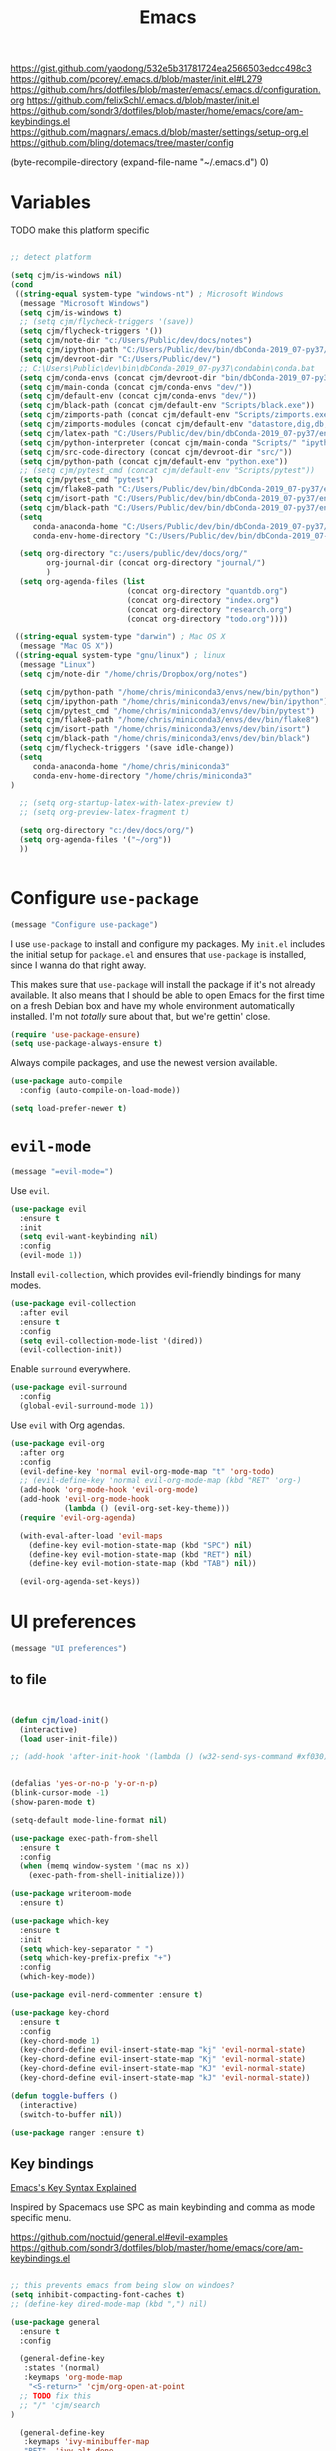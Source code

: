 
#+title: Emacs
#+options: toc:nil num:nil

https://gist.github.com/yaodong/532e5b31781724ea2566503edcc498c3
https://github.com/pcorey/.emacs.d/blob/master/init.el#L279
https://github.com/hrs/dotfiles/blob/master/emacs/.emacs.d/configuration.org
https://github.com/felixSchl/.emacs.d/blob/master/init.el
https://github.com/sondr3/dotfiles/blob/master/home/emacs/core/am-keybindings.el
https://github.com/magnars/.emacs.d/blob/master/settings/setup-org.el
https://github.com/bling/dotemacs/tree/master/config

(byte-recompile-directory (expand-file-name "~/.emacs.d") 0)

* Variables
TODO make this platform specific
#+BEGIN_SRC emacs-lisp

;; detect platform

(setq cjm/is-windows nil)
(cond
 ((string-equal system-type "windows-nt") ; Microsoft Windows
  (message "Microsoft Windows")
  (setq cjm/is-windows t) 
  ;; (setq cjm/flycheck-triggers '(save))
  (setq cjm/flycheck-triggers '())
  (setq cjm/note-dir "c:/Users/Public/dev/docs/notes")
  (setq cjm/ipython-path "C:/Users/Public/dev/bin/dbConda-2019_07-py37/envs/dev/scripts/ipython.exe")
  (setq cjm/devroot-dir "C:/Users/Public/dev/")
  ;; C:\Users\Public\dev\bin\dbConda-2019_07-py37\condabin\conda.bat
  (setq cjm/conda-envs (concat cjm/devroot-dir "bin/dbConda-2019_07-py37/envs/"))
  (setq cjm/main-conda (concat cjm/conda-envs "dev/"))
  (setq cjm/default-env (concat cjm/conda-envs "dev/"))
  (setq cjm/black-path (concat cjm/default-env "Scripts/black.exe"))
  (setq cjm/zimports-path (concat cjm/default-env "Scripts/zimports.exe"))
  (setq cjm/zimports-modules (concat cjm/default-env "datastore,dig,db,qis,refinitiv"))
  (setq cjm/latex-path "C:/Users/Public/dev/bin/dbConda-2019_07-py37/envs/tools/Scripts")
  (setq cjm/python-interpreter (concat cjm/main-conda "Scripts/" "ipython.exe"))
  (setq cjm/src-code-directory (concat cjm/devroot-dir "src/"))
  (setq cjm/python-path (concat cjm/default-env "python.exe"))
  ;; (setq cjm/pytest_cmd (concat cjm/default-env "Scripts/pytest"))
  (setq cjm/pytest_cmd "pytest")
  (setq cjm/flake8-path "C:/Users/Public/dev/bin/dbConda-2019_07-py37/envs/dev/Scripts/flake8.exe")
  (setq cjm/isort-path "C:/Users/Public/dev/bin/dbConda-2019_07-py37/envs/dev/Scripts/isort.exe")
  (setq cjm/black-path "C:/Users/Public/dev/bin/dbConda-2019_07-py37/envs/dev/Scripts/black.exe")
  (setq 
     conda-anaconda-home "C:/Users/Public/dev/bin/dbConda-2019_07-py37/"
     conda-env-home-directory "C:/Users/Public/dev/bin/dbConda-2019_07-py37/")

  (setq org-directory "c:/users/public/dev/docs/org/"
        org-journal-dir (concat org-directory "journal/")
        )
  (setq org-agenda-files (list
                          (concat org-directory "quantdb.org")
                          (concat org-directory "index.org")
                          (concat org-directory "research.org")
                          (concat org-directory "todo.org"))))

 ((string-equal system-type "darwin") ; Mac OS X
  (message "Mac OS X"))
 ((string-equal system-type "gnu/linux") ; linux
  (message "Linux")
  (setq cjm/note-dir "/home/chris/Dropbox/org/notes")
  
  (setq cjm/python-path "/home/chris/miniconda3/envs/new/bin/python")
  (setq cjm/ipython-path "/home/chris/miniconda3/envs/new/bin/ipython")
  (setq cjm/pytest_cmd "/home/chris/miniconda3/envs/dev/bin/pytest")
  (setq cjm/flake8-path "/home/chris/miniconda3/envs/dev/bin/flake8")
  (setq cjm/isort-path "/home/chris/miniconda3/envs/dev/bin/isort")
  (setq cjm/black-path "/home/chris/miniconda3/envs/dev/bin/black")
  (setq cjm/flycheck-triggers '(save idle-change))
  (setq 
     conda-anaconda-home "/home/chris/miniconda3"
     conda-env-home-directory "/home/chris/miniconda3"
)

  ;; (setq org-startup-latex-with-latex-preview t)
  ;; (setq org-preview-latex-fragment t)

  (setq org-directory "c:/dev/docs/org/")
  (setq org-agenda-files '("~/org"))
  ))


#+END_SRC

* Configure =use-package=

#+begin_src emacs-lisp
(message "Configure use-package")
#+end_src

I use =use-package= to install and configure my packages. My =init.el= includes
the initial setup for =package.el= and ensures that =use-package= is installed,
since I wanna do that right away.

This makes sure that =use-package= will install the package if it's not already
available. It also means that I should be able to open Emacs for the first time
on a fresh Debian box and have my whole environment automatically installed. I'm
not /totally/ sure about that, but we're gettin' close.

#+begin_src emacs-lisp
(require 'use-package-ensure)
(setq use-package-always-ensure t)
#+end_src

Always compile packages, and use the newest version available.

#+begin_src emacs-lisp
(use-package auto-compile
  :config (auto-compile-on-load-mode))

(setq load-prefer-newer t)
#+end_src

* =evil-mode=

#+begin_src emacs-lisp
(message "=evil-mode=")
#+end_src

Use =evil=.

#+begin_src emacs-lisp
(use-package evil
  :ensure t
  :init
  (setq evil-want-keybinding nil)
  :config
  (evil-mode 1))
#+end_src

Install =evil-collection=, which provides evil-friendly bindings for many modes.

#+begin_src emacs-lisp
(use-package evil-collection
  :after evil
  :ensure t
  :config
  (setq evil-collection-mode-list '(dired))
  (evil-collection-init))
#+end_src

Enable =surround= everywhere.

#+begin_src emacs-lisp
(use-package evil-surround
  :config
  (global-evil-surround-mode 1))
#+end_src

Use =evil= with Org agendas.

#+begin_src emacs-lisp
(use-package evil-org
  :after org
  :config
  (evil-define-key 'normal evil-org-mode-map "t" 'org-todo)
  ;; (evil-define-key 'normal evil-org-mode-map (kbd "RET" 'org-)
  (add-hook 'org-mode-hook 'evil-org-mode)
  (add-hook 'evil-org-mode-hook
            (lambda () (evil-org-set-key-theme)))
  (require 'evil-org-agenda)

  (with-eval-after-load 'evil-maps
    (define-key evil-motion-state-map (kbd "SPC") nil)
    (define-key evil-motion-state-map (kbd "RET") nil)
    (define-key evil-motion-state-map (kbd "TAB") nil))

  (evil-org-agenda-set-keys))
#+end_src

* UI preferences
#+begin_src emacs-lisp
(message "UI preferences")
#+end_src

** to file
#+begin_src emacs-lisp


(defun cjm/load-init()
  (interactive)
  (load user-init-file))

;; (add-hook 'after-init-hook '(lambda () (w32-send-sys-command #xf030)))


(defalias 'yes-or-no-p 'y-or-n-p)
(blink-cursor-mode -1)
(show-paren-mode t)

(setq-default mode-line-format nil)

(use-package exec-path-from-shell
  :ensure t
  :config
  (when (memq window-system '(mac ns x))
    (exec-path-from-shell-initialize)))

(use-package writeroom-mode
  :ensure t)

(use-package which-key
  :ensure t
  :init
  (setq which-key-separator " ")
  (setq which-key-prefix-prefix "+")
  :config
  (which-key-mode))

(use-package evil-nerd-commenter :ensure t)

(use-package key-chord
  :ensure t
  :config
  (key-chord-mode 1)
  (key-chord-define evil-insert-state-map "kj" 'evil-normal-state)
  (key-chord-define evil-insert-state-map "Kj" 'evil-normal-state)
  (key-chord-define evil-insert-state-map "KJ" 'evil-normal-state)
  (key-chord-define evil-insert-state-map "kJ" 'evil-normal-state))

(defun toggle-buffers ()
  (interactive)
  (switch-to-buffer nil))

(use-package ranger :ensure t)
#+end_src

** Key bindings

[[http://ergoemacs.org/emacs/keystroke_rep.html][Emacs's Key Syntax Explained]]

Inspired by Spacemacs use SPC as main keybinding and comma as mode specific menu.


https://github.com/noctuid/general.el#evil-examples
https://github.com/sondr3/dotfiles/blob/master/home/emacs/core/am-keybindings.el

#+begin_src emacs-lisp

;; this prevents emacs from being slow on windoes?
(setq inhibit-compacting-font-caches t)
;; (define-key dired-mode-map (kbd ",") nil)

(use-package general
  :ensure t
  :config

  (general-define-key
   :states '(normal)
   :keymaps 'org-mode-map
    "<S-return>" 'cjm/org-open-at-point
  ;; TODO fix this
  ;; "/" 'cjm/search
)

  (general-define-key
   :keymaps 'ivy-minibuffer-map
   "RET"  'ivy-alt-done
   "<S-return>"   'ivy-immediate-done)

  (general-define-key
   :states '(normal)
   :keymaps 'edebug-mode-map
  "s" 'edebug-step-mode)

  ;; orgmode
  (general-define-key
   :states '(normal)
   :keymaps 'org-mode-map
   :prefix ","
   "l" '(nil :wk "link")
   "lc" '(org-cliplink :wk "clip")
   "li" '(org-insert-link :wk "insert")
   "lg" '(counsel-org-link :wk "go")
    
   "t" '(nil :wk "table")
   "ti" 'org-table-create
   "ta" 'org-table-align
   "tc" 'org-table-insert-column
   "tr" 'org-table-insert-row
   "tx" 'org-table-delete-column


   "s" '(nil :wk "section")
   "sh" 'org-insert-heading
   "st" 'counsel-org-tag

   "d" '(nil :wk "date")
   "dt" 'org-time-stamp-inactive

   "n" '(nil :wk "narrow")
   "ns" 'org-narrow-to-subtree
   "nw" 'widen

   "b" '(nil :wk "blocks")
   "bt" 'org-toggle-blocks

   "w" '(nil :wk "writeroom")
   "wo" 'cjm/org-writeroom-on
   "wx" 'cjm/org-writeroom-off

   "a" '(nil :wk "agenda")
   "at" 'org-todo-list
   "aa" 'org-agenda)

  ;; python
  (general-define-key
   :states '(normal)
   :keymaps 'anaconda-mode-map
   :prefix ","

   "b" '(python-insert-breakpoint :wk "breakpoint")
   "n" '(cjm/python-insert-ifname :wk "ifname")
   "t" '(:ignore t :wk "test")
   "tt" '(python-pytest-file :wk "file")
   "tf" '(python-pytest-function :wk "function")
   "tr" '(python-pytest-repeat :wk "repeat")

   "x" 'cjm/run-python

   "c" '(:ignore t :wk "conda")
   "ca" 'conda-env-activate

   "r" '(:ignore t :wk "refactor")
   "rb" 'python-black-buffer
   "rs" 'python-isort-buffer
   "rr" '((lambda () (interactive) (python-isort-buffer)(python-black-buffer)(flycheck-buffer)) :which-key "all")
   "rz" 'zimports)

  ;; Main menu
  (general-define-key
   :states '(normal)
   :keymaps 'override
   "ff" 'ace-window
   "tt" 'writeroom-mode
  )

  ;; Main menu
  (general-define-key
   :states '(normal visual insert emacs)
   :prefix "SPC"
   :keymaps 'override
   :non-normal-prefix "C-SPC"
   "/"   'counsel-rg
   "'"   'cjm/counsel-rg-here
   ;; "/"   'counsel-grep
   ;; "/"   'counsel-ag
   "SPC" 'counsel-M-x
   "."   'cjm/open-config
   "\""  'split-window-below
   "%"  'split-window-right
   ;; "TAB" 'toggle-buffers
   ;; "TAB" 'ido-switch-buffer
   "TAB" 'cjm/switch-to-last-buffer
   "k" 'cjm/kill-current-buffer
   "x"  'delete-window

   "w" '(nil :wk "writeroom")
   "wg" 'global-writeroom-mode
   "ww" 'writeroom-mode

   ;; buffers
   "b" '(:ignore t :which-key "buffers")
   "bb"  'ivy-switch-buffer

   ;; emacs
   "e" '(:ignore t :which-key "emacs")
   "er"  'restart-emacs
   "ei"  'cjm/load-init
   "eb"  'eval-buffer
   "ev"  'counsel-describe-variable
   "ef"  'counsel-describe-function
   "em"  'lispy-multiline

   ;; projectile
   "p" '(:ignore t :which-key "projectile")
   "pi" 'projectile-invalidate-cache
   "pp" 'projectile-switch-project
   "pr" 'projectile-recentf
   "pf" 'counsel-projectile-find-file
   "pb" 'persp-counsel-switch-buffer
   "pa" 'projectile-find-file-in-known-projects
   "pn" 'persp-next
   "px" 'persp-kill
   "p TAB" 'persp-switch
   "ps" 'projectile-run-eshell

   ;; files
   "f" '(:ignore t :which-key "files")
   "fa" 'bookmark-set
   "fb" 'counsel-bookmark
   "fc" 'cjm/copy-file-name-to-clipboard
   "fd" 'dired-at-point
   "ff" 'counsel-find-file
   "fr" 'counsel-recentf
   "fs" 'save-buffer
   "fS" 'save-all
   "fp" 'cjm/copy-current-line-position-to-clipboard
   "fn" 'cjm/rename-file-and-buffer
   "fx" 'cjm/delete-file-and-buffer

   ;; code
   "c" '(:ignore t :which-key "code")
   "cl" 'evilnc-comment-or-uncomment-lines
   "cn" 'flycheck-next-error
   "cb" 'flycheck-buffer
   "cp" 'flycheck-previous-error
   "cf" 'cjm/toggle-fold

   ;; hide
   "h" '(:ignore t :which-key "hide")
   "hh" 'hs-toggle-hiding
   "hs" 'hs-show-all

   ;; apps
   "a" '(:ignore t :which-key "apps")
   "ar" 'ranger
   "ac" 'calendar
   "ap" 'org-pomodoro


   ;; journal 
   "j" '(nil :wk "journal")
   "jj" '(journal-file-week :wk "open")

   "w" '(nil :wk "writeroom")
   "ar" 'ranger
   "ac" 'calendar

   "t" 'org-capture

   ;; window
   "w" '(:ignore t :which-key "window")
   "wl"  'windmove-right
   "wh"  'windmove-left
   "wk"  'windmove-up
   "wj"  'windmove-down
   "w\""  'split-window-below
   "w%"  'split-window-right
   "wx"  'delete-window
   "wf" 'new-frame
   "wo" 'other-frame
   "ws" 'ace-swap-window
   "ww" 'ace-window
   "wm" 'cjm/frame-min
   "wa" 'cjm/frame-max

   ;; search
   "s" '(:ignore t :which-key "search")
   "sc" 'evil-ex-nohighlight
   "sl" 'ivy-resume
   ;; search all open buffers 
   "sb" 'swiper-all

   ;; deft
   "d"  '(nil :wk "deft")
   "dd" '(deft :wk "deft")
   "dD" '(zetteldeft-deft-new-search :wk "new search")
   "dR" '(deft-refresh :wk "refresh")
   "ds" '(zetteldeft-search-at-point :wk "search at point")
   "dc" '(zetteldeft-search-current-id :wk "search current id")
   "df" '(zetteldeft-follow-link :wk "follow link")
   "dF" '(zetteldeft-avy-file-search-ace-window :wk "avy file other window")
   "dl" '(zetteldeft-avy-link-search :wk "avy link search")
   "dt" '(zetteldeft-avy-tag-search :wk "avy tag search")
   "dT" '(zetteldeft-tag-buffer :wk "tag list")
   "di" '(zetteldeft-find-file-id-insert :wk "insert id")
   "dI" '(zetteldeft-find-file-full-title-insert :wk "insert full title")
   "do" '(zetteldeft-find-file :wk "find file")
   "dn" '(zetteldeft-new-file :wk "new file")
   "dN" '(zetteldeft-new-file-and-link :wk "new file & link")
   "dr" '(zetteldeft-file-rename :wk "rename")
   "dx" '(zetteldeft-count-words :wk "count words")

   ;;log
   "l" '(nil :wk "Log")
   "ll" 'cjm/open-log
   "lp" 'cjm/open-project))

;; (global-set-key (kbd "C-x k") 'cjm/kill-current-buffer)

(define-key evil-motion-state-map (kbd "C-h") 'evil-window-left)
(define-key evil-motion-state-map (kbd "C-j") 'evil-window-down)
(define-key evil-motion-state-map (kbd "C-k") 'evil-window-up)
(define-key evil-motion-state-map (kbd "C-l") 'evil-window-right)

(define-key evil-normal-state-map (kbd "C-h") 'evil-window-left)
(define-key evil-normal-state-map (kbd "C-j") 'evil-window-down)
(define-key evil-normal-state-map (kbd "C-k") 'evil-window-up)
(define-key evil-normal-state-map (kbd "C-l") 'evil-window-right)

(define-key global-map (kbd "C-h") #'evil-window-left)
(define-key global-map (kbd "C-j") #'evil-window-down)
(define-key global-map (kbd "C-k") #'evil-window-up)
(define-key global-map (kbd "C-l") #'evil-window-right)

(use-package evil-escape
  :config
  (evil-escape-mode 1)
  (setq evil-escape-key-sequence (kbd "jk")))

(global-set-key (kbd "M-o") 'next-multiframe-window)

(use-package perspective
  :config
  (persp-mode)
  (setq persp-state-default-file (expand-file-name "work" (expand-file-name "persp-confs/" user-emacs-directory)))) 

(use-package persp-projectile)
#+end_src
** Tweak window chrome

I don't usually use the menu or scroll bar, and they take up useful space.

#+begin_src emacs-lisp
(tool-bar-mode 0)
(menu-bar-mode 0)
(scroll-bar-mode -1)
#+end_src

There's a tiny scroll bar that appears in the minibuffer window. This disables
that:

#+begin_src emacs-lisp
(set-window-scroll-bars (minibuffer-window) nil nil)
#+end_src

The default frame title isn't useful. This binds it to the name of the current
project:

#+begin_src emacs-lisp
(setq frame-title-format '((:eval (projectile-project-name))))
#+end_src

** Use fancy lambdas

Why not?

#+begin_src emacs-lisp
(global-prettify-symbols-mode t)
#+end_src

** Theme

#+begin_src emacs-lisp
(use-package spacemacs-theme
  :defer t
  :init (load-theme 'spacemacs-light t)
  ;; :init (load-theme 'spacemacs-dark t)
  ;; :init (load-theme 'spacemacs-dark t)
  :config

  (let ((line (face-attribute 'mode-line :underline)))
    (set-face-attribute 'mode-line          nil :overline   line)
    (set-face-attribute 'mode-line-inactive nil :overline   line)
    (set-face-attribute 'mode-line-inactive nil :underline  line)
    (set-face-attribute 'mode-line          nil :box        nil)
    (set-face-attribute 'mode-line-inactive nil :box        nil)
    (set-face-attribute 'mode-line-inactive nil :background "#f9f2d9")))
#+end_src

#+begin_src

;; old school yellow text
(use-package gruvbox-theme)

(use-package spacemacs-theme
  :config (load-theme 'spacemacs-dark t)
  (let ((line (face-attribute 'mode-line :underline)))
    (set-face-attribute 'mode-line          nil :overline   line)
    (set-face-attribute 'mode-line-inactive nil :overline   line)
    (set-face-attribute 'mode-line-inactive nil :underline  line)
    (set-face-attribute 'mode-line          nil :box        nil)
    (set-face-attribute 'mode-line-inactive nil :box        nil)
    (set-face-attribute 'mode-line-inactive nil :background "#f9f2d9")))

 (defun hrs/apply-theme ()
   "Apply the `solarized-light' theme and make frames just slightly transparent."
   (interactive)
   (load-theme 'solarized-light t)
   (load-theme 'solarized-darkt))
#+end_src

If this code is being evaluated by =emacs --daemon=, ensure that each subsequent
frame is themed appropriately.

#+begin_src
(if (daemonp)
    (add-hook 'after-make-frame-functions
              (lambda (frame)
                (with-selected-frame frame (hrs/apply-theme))))
  (hrs/apply-theme))
#+end_src


#+begin_src emacs-lisp
(use-package spaceline
  :ensure t
  :init
  (require 'spaceline-config)
  (setq spaceline-highlight-face-func 'spaceline-highlight-face-evil-state)
  :config
  (progn
    (spaceline-define-segment buffer-id
      (if (buffer-file-name)
          (let ((project-root (projectile-project-p)))
            (if project-root
                (file-relative-name (buffer-file-name) project-root)
              (abbreviate-file-name (buffer-file-name))))
        (powerline-buffer-id)))
    (spaceline-spacemacs-theme)
    (spaceline-toggle-minor-modes-off)))
#+end_src

** Disable visual bell

=sensible-defaults= replaces the audible bell with a visual one, but I really
don't even want that (and my Emacs/Mac pair renders it poorly). This disables
the bell altogether.

#+begin_src emacs-lisp
(setq ring-bell-function 'ignore)
#+end_src

** Scroll conservatively

When point goes outside the window, Emacs usually recenters the buffer point.
I'm not crazy about that. This changes scrolling behavior to only scroll as far
as point goes.

#+begin_src emacs-lisp
(setq scroll-conservatively 100)
#+end_src

** Set default font and configure font resizing

I'm partial to Inconsolata.

The standard =text-scale-= functions just resize the text in the current buffer;
I'd generally like to resize the text in /every/ buffer, and I usually want to
change the size of the modeline, too (this is especially helpful when
presenting). These functions and bindings let me resize everything all together!

Note that this overrides the default font-related keybindings from
=sensible-defaults=.

#+begin_src emacs-lisp
(setq hrs/default-font "Source Code Pro")
(setq hrs/default-font-size 11)
(setq hrs/current-font-size hrs/default-font-size)

(setq hrs/font-change-increment 1.1)

(defun hrs/font-code ()
  "Return a string representing the current font (like \"Inconsolata-14\")."
  (concat hrs/default-font "-" (number-to-string hrs/current-font-size)))

(defun hrs/set-font-size ()
  "Set the font to `hrs/default-font' at `hrs/current-font-size'.
  Set that for the current frame, and also make it the default for
  other, future frames."
  (let ((font-code (hrs/font-code)))
    (if (assoc 'font default-frame-alist)
        (setcdr (assoc 'font default-frame-alist) font-code)
      (add-to-list 'default-frame-alist (cons 'font font-code)))
    (set-frame-font font-code)))

(defun hrs/reset-font-size ()
  "Change font size back to `hrs/default-font-size'."
  (interactive)
  (setq hrs/current-font-size hrs/default-font-size)
  (hrs/set-font-size))

(defun hrs/increase-font-size ()
  "Increase current font size by a factor of `hrs/font-change-increment'."
  (interactive)
  (setq hrs/current-font-size
        (ceiling (* hrs/current-font-size hrs/font-change-increment)))
  (hrs/set-font-size))

(defun hrs/decrease-font-size ()
  "Decrease current font size by a factor of `hrs/font-change-increment', down to a minimum size of 1."
  (interactive)
  (setq hrs/current-font-size
        (max 1
             (floor (/ hrs/current-font-size hrs/font-change-increment))))
  (hrs/set-font-size))

(define-key global-map (kbd "C-)") 'hrs/reset-font-size)
(define-key global-map (kbd "C-+") 'hrs/increase-font-size)
(define-key global-map (kbd "C-=") 'hrs/increase-font-size)
(define-key global-map (kbd "C-_") 'hrs/decrease-font-size)
(define-key global-map (kbd "C--") 'hrs/decrease-font-size)

(hrs/reset-font-size)
#+end_src

** Highlight the current line

=global-hl-line-mode= softly highlights the background color of the line
containing point. It makes it a bit easier to find point, and it's useful when
pairing or presenting code.

#+begin_src emacs-lisp
(global-hl-line-mode)
#+end_src

** Highlight uncommitted changes

Use the =diff-hl= package to highlight changed-and-uncommitted lines when
programming.

#+begin_src
(use-package diff-hl
  :config
  (add-hook 'prog-mode-hook 'turn-on-diff-hl-mode)
  (add-hook 'vc-dir-mode-hook 'turn-on-diff-hl-mode))
#+end_src


#+begin_src emacs-lisp
(message "UI preferences")
#+end_src
* Project management

#+begin_src emacs-lisp
(message "Project management")
#+end_src


I use a few packages in virtually every programming or writing environment to
manage the project, handle auto-completion, search for terms, and deal with
version control. That's all in here.

** =ag=

Install =ag= to provide search within projects (usually through
=projectile-ag=).

#+begin_src emacs-lisp
(use-package ag)
#+end_src

** =company=

Company gives text completion in buffers etc. Use =company-mode= everywhere.

#+begin_src emacs-lisp
(use-package company)
(add-hook 'after-init-hook 'global-company-mode)
#+end_src

Use =M-/= for completion.

#+begin_src emacs-lisp
(global-set-key (kbd "M-/") 'company-complete-common)
#+end_src

** =dumb-jump=

The =dumb-jump= package works well enough in a [[https://github.com/jacktasia/dumb-jump#supported-languages][ton of environments]], and it
doesn't require any additional setup. I've bound its most useful command to
=M-.=.

#+begin_src emacs-lisp
(use-package dumb-jump
  :config
  (define-key evil-normal-state-map (kbd "M-.") 'dumb-jump-go)
  (setq dumb-jump-selector 'ivy))
#+end_src

** =flycheck=

Flycheck will have you visit all warnings and whatnot, only visit errors.
#+begin_src emacs-lisp
(use-package let-alist)

(use-package flycheck
  :config
  (setq flycheck-idle-change-delay 7)
  (setq-default flycheck-flake8-maximum-line-length 89)
  (setq flycheck-python-flake8-executable cjm/flake8-path)
  ;; (setq flycheck-check-syntax-automatically '(save idle-change)
  (setq flycheck-check-syntax-automatically cjm/flycheck-triggers
        flycheck-idle-change-delay 2
        ;; flycheck-error-list-minimum-level 'warning
        flycheck-navigation-minimum-level 'error)

  (add-hook 'python-mode-hook 'flycheck-mode)
  (add-hook 'elisp-mode-hook 'flycheck-mode))
#+end_src

** =projectile=

Projectile's default binding of =projectile-ag= to =C-c p s s= is clunky enough
that I rarely use it (and forget it when I need it). This binds it to the
easier-to-type =C-c v= to useful searches.

Bind =C-p= to fuzzy-finding files in the current project. We also need to
explicitly set that in a few other modes.

I use =ivy= as my completion system.

When I visit a project with =projectile-switch-project=, the default action is
to search for a file in that project. I'd rather just open up the top-level
directory of the project in =dired= and find (or create) new files from there.

I'd like to /always/ be able to recursively fuzzy-search for files, not just
when I'm in a Projectile-defined project. I use the current directory as a
project root (if I'm not in a "real" project).

#+begin_src emacs-lisp
(use-package projectile

  :config


(projectile-register-project-type 'python-pkg '("setup.py")
                                  :compile cjm/pytest_cmd
                                  :test "python -m unittest discover"
                                  :test-prefix "test_"
                                  :test-suffix"_test")
  (setq projectile-completion-system 'ivy)
  (setq projectile-indexing-method 'alien)
  (setq projectile-sort-order 'recently-active)
  (projectile-global-mode))

(use-package counsel-projectile)
#+end_src

** =restclient=

#+begin_src emacs-lisp
(use-package restclient)
(use-package company-restclient
  :config
  (add-to-list 'company-backends 'company-restclient))
#+end_src

** =undo-tree=

I like tree-based undo management. I only rarely need it, but when I do, oh boy.

#+begin_src emacs-lisp
(use-package undo-tree)
#+end_src

* Editing settings

#+begin_src emacs-lisp
(message "Editing settings")
#+end_src
** General

Install structured text support.
#+begin_src emacs-lisp

(use-package bug-hunter)
;; Auto refresh buffers
(global-auto-revert-mode 1)

;; Also auto refresh dired, but be quiet about it
(setq global-auto-revert-non-file-buffers t)
(setq auto-revert-verbose nil)


(use-package markdown-mode)

;; render links as clickable
;; https://www.gnu.org/software/emacs/manual/html_node/elisp/Basic-Major-Modes.html
(add-hook 'text-mode-hook (lambda ()
                            (goto-address-mode)))

(add-hook 'prog-mode-hook (lambda ()
                            (goto-address-mode)))
#+end_src

#+begin_src
(use-package magit)
(use-package evil-magit)
#+end_src

#+begin_src emacs-lisp

;; don't ask to update buffer when file changed
(global-auto-revert-mode t)

;; recent files are useful
(recentf-mode 1)
(setq recentf-max-menu-items 100)
(setq recentf-max-saved-items 100)

;; search whatever is highlighted
(use-package evil-visualstar
  :config
  (global-evil-visualstar-mode))

(use-package smartparens
  :config

  (require 'smartparens-config)
  ;; turn off annyoing stuff in orgmode
  (sp-local-pair 'org-mode "\\[" "\\]")
  (sp-local-pair 'org-mode "$" "$")
  (sp-local-pair 'org-mode "'" "'" :actions '(rem))
  (sp-local-pair 'org-mode "*" "*" :actions '(rem))
  (sp-local-pair 'org-mode "=" "=" :actions '(rem))
  (sp-local-pair 'org-mode "\\left(" "\\right)" :trigger "\\l(" :post-handlers '(sp-latex-insert-spaces-inside-pair))
  (sp-local-pair 'org-mode "\\left[" "\\right]" :trigger "\\l[" :post-handlers '(sp-latex-insert-spaces-inside-pair))
  (sp-local-pair 'org-mode "\\left\\{" "\\right\\}" :trigger "\\l{" :post-handlers '(sp-latex-insert-spaces-inside-pair))
  (sp-local-pair 'org-mode "\\left|" "\\right|" :trigger "\\l|" :post-handlers '(sp-latex-insert-spaces-inside-pair))

  (smartparens-global-mode t))

(use-package yaml-mode

  :config
  (add-to-list 'auto-mode-alist '("\\.yml\\'" . yaml-mode))
  (add-to-list 'auto-mode-alist '("\\.yaml" . yaml-mode)))
;; restart emacs in emacs
(use-package restart-emacs)

;; general
(setq create-lockfiles nil)
(setq make-backup-files nil) ; stop creating backup~ files
(setq auto-save-default nil) ; stop creating #autosave# files
(setq delete-old-versions -1 )
;;(setq inhibit-startup-screen t )
(setq ring-bell-function 'ignore )
(setq sentence-end-double-space nil)
(setq default-fill-column 80)
(setq initial-scratch-message "")
(setq word-wrap t)

(use-package eshell-bookmark
  :after eshell
  :config
  (add-hook 'eshell-mode-hook #'eshell-bookmark-setup))
#+end_src

UTF-8 everywhere.

#+begin_src emacs-lisp
(setq utf-translate-cjk-mode nil) ; disable CJK coding/encoding (Chinese/Japanese/Korean characters)
(set-language-environment 'utf-8)
(set-keyboard-coding-system 'utf-8-mac) ; For old Carbon emacs on OS X only
(setq locale-coding-system 'utf-8)
(set-default-coding-systems 'utf-8)
(set-terminal-coding-system 'utf-8)
(set-selection-coding-system
 (if (eq system-type 'windows-nt)
     'utf-16-le  ;; https://rufflewind.com/2014-07-20/pasting-unicode-in-emacs-on-windows
   'utf-8))
(prefer-coding-system 'utf-8)
#+end_src

** Hide-show

Add hide leafs to hide show bindings to add method for hidding methods of a class.

#+begin_src emacs-lisp
(defun cjm/hs-hide-all ()
  "Hide all top level blocks, displaying only first and last lines.
Move point to the beginning of the line, and run the normal hook
`hs-hide-hook'.  See documentation for `run-hooks'.
If `hs-hide-comments-when-hiding-all' is non-nil, also hide the comments."
  (interactive)
  (hs-life-goes-on
   (save-excursion
     (unless hs-allow-nesting
       (hs-discard-overlays (point-min) (point-max)))
     (goto-char (point-min))
     (syntax-propertize (point-max))
     (let ((spew (make-progress-reporter "Hiding all blocks..."
                                         (point-min) (point-max)))
           (re (concat "\\("
                       hs-block-start-regexp
                       "\\)"
                       (if hs-hide-comments-when-hiding-all
                           (concat "\\|\\("
                                   hs-c-start-regexp
                                   "\\)")
                         ""))))
       (while (progn
                (unless hs-hide-comments-when-hiding-all
                  (forward-comment (point-max)))
                (re-search-forward re (point-max) t))
         (if (match-beginning 1)
             ;; We have found a block beginning.
             (progn
               (goto-char (match-beginning 1))
               (unless (if 'ttn-hs-hide-level-1
                           (funcall 'ttn-hs-hide-level-1)
                         (hs-hide-block-at-point t))
                 ;; Go to end of matched data to prevent from getting stuck
                 ;; with an endless loop.
                 (when (looking-at hs-block-start-regexp)
                   (goto-char (match-end 0)))))
           ;; found a comment, probably
           (let ((c-reg (hs-inside-comment-p)))
             (when (and c-reg (car c-reg))
               (if (> (count-lines (car c-reg) (nth 1 c-reg)) 1)
                   (hs-hide-block-at-point t c-reg)
                 (goto-char (nth 1 c-reg))))))
         (progress-reporter-update spew (point)))
       (progress-reporter-done spew)))
   (beginning-of-line)
   (run-hooks 'hs-hide-hook)))

(defun ttn-hs-hide-level-1 ()
  (hs-hide-level 1)
  (forward-sexp 1))

;; if defined, this is called by regular hs-hide-all,
;; https://github.com/emacs-mirror/emacs/blob/master/lisp/progmodes/hideshow.el#L99
(setq hs-hide-all-non-comment-function nil)

(define-key evil-normal-state-map (kbd "zl") 'cjm/hs-hide-all)

;; (define-key evil-normal-state-map (kbd "zl") 'hs-hide-leafs)
#+end_src

** Quickly visit Emacs configuration

I futz around with my dotfiles a lot. This binds =C-c e= to quickly open my
Emacs configuration file.

#+begin_src emacs-lisp
(defun hrs/visit-emacs-config ()
  (interactive)
  (find-file "~/.emacs.d/configuration.org"))

(global-set-key (kbd "C-c e") 'hrs/visit-emacs-config)
#+end_src

** Set up =helpful=

The =helpful= package provides, among other things, more context in Help
buffers.

#+begin_src emacs-lisp
(use-package helpful)

;; (global-set-key (kbd "C-h f") #'helpful-callable)
;; (global-set-key (kbd "C-h v") #'helpful-variable)
;; (global-set-key (kbd "C-h k") #'helpful-key)
(evil-define-key 'normal helpful-mode-map (kbd "q") 'quit-window)
#+end_src

** Look for executables in =/usr/local/bin=

#+begin_src
(hrs/append-to-path "/usr/local/bin")
#+end_src

** Save my location within a file

Using =save-place-mode= saves the location of point for every file I visit. If I
close the file or close the editor, then later re-open it, point will be at the
last place I visited.

#+begin_src emacs-lisp
(save-place-mode t)
#+end_src

** Always indent with spaces

Never use tabs. Tabs are the devil’s whitespace.

#+begin_src emacs-lisp
(setq-default indent-tabs-mode nil)
#+end_src

** Install and configure =which-key=

=which-key= displays the possible completions for a long keybinding. That's
really helpful for some modes (like =projectile=, for example).

#+begin_src emacs-lisp
(use-package which-key
  :config (which-key-mode))
#+end_src

** Configure =yasnippet=

I keep my snippets in =~/.emacs/snippets/text-mode=, and I always want =yasnippet=
enabled.

I /don’t/ want =yas= to automatically indent the snippets it inserts. Sometimes
this looks pretty bad (when indenting org-mode, for example, or trying to guess
at the correct indentation for Python).

#+begin_src emacs-lisp
(use-package yasnippet
  :config
  (setq yas-snippet-dirs '("~/.emacs.d/snippets"))
  (setq yas-indent-line 'auto)
  (yas-global-mode 1))
#+end_src

** Configure =ivy= and =counsel=

I use =ivy= and =counsel= as my completion framework.

This configuration:

- Uses =counsel-M-x= for command completion,
- Replaces =isearch= with =swiper=,
- Uses =smex= to maintain history,
- Enables fuzzy matching everywhere except swiper (where it's thoroughly
  unhelpful), and
- Includes recent files in the switch buffer.

counsel-rg?
#+begin_src emacs-lisp

(use-package ivy
:ensure t
:init
  (ivy-mode 1)                          ; enable ivy globally at startup
:bind (:map ivy-minibuffer-map        ; bind in the ivy buffer
       ("RET" . ivy-alt-done)
       ; ("s-<"   . ivy-avy)
       ; ("s->"   . ivy-dispatching-done)
       ; ("s-+"   . ivy-call)
       ("C-<return>"   . ivy-immediate-done)
       ; ("s-["   . ivy-previous-history-element)
       ; ("s-]"   . ivy-next-history-element)
)
:config
(setq ivy-use-virtual-buffers t)
)

;; fuzzy
;; https://oremacs.com/2016/01/06/ivy-flx/
;; (setq ivy-re-builders-alist
;;       '((t . ivy--regex-fuzzy)))
;; (setq ivy-initial-inputs-alist nil)
;; (setq ivy-re-builders-alist
;;       '((ivy-switch-buffer . ivy--regex-plus)
;;         (t . ivy--regex-fuzzy)))

(setq ivy-re-builders-alist
  '(
    ;; (swiper . ivy--regex-plus)
    (counsel-recentf . ivy--regex-fuzzy)
    (counsel-M-x . ivy--regex-fuzzy)
    (projectile-recentf . ivy--regex-fuzzy)
    (projectile-find-file-in-known-projects . ivy--regex-fuzzy)
    (find-file . ivy--regex-fuzzy)
    (t . ivy--regex-plus)))

(setq )
'counsel-find-file

(use-package flx :ensure t)
;; (use-package counsel :ensure t)


(use-package counsel

:config
(use-package flx)
(use-package smex)

(ivy-mode 1)
;; (setq ivy-use-virtual-buffers t)
;; (setq ivy-count-format "(%d/%d) ")
;; (setq ivy-initial-inputs-alist nil)
;; (setq ivy-re-builders-alist
;;       '((swiper . ivy--regex-plus)
;;         (t . ivy--regex-fuzzy))))
** Use projectile everywhere

#+begin_src emacs-lisp
(projectile-mode)
#+end_src

* Utility functions
#+begin_src emacs-lisp
(message "Utility functions")
#+end_src

Format elisp in org mode
https://www.reddit.com/r/emacs/comments/9tp79o/elispformat_in_org_mode/
#+begin_src emacs-lisp
(defun save-all () (interactive) (save-some-buffers t))
(defun edit-src-block (src fn language)
  "Replace SRC org-element's value property with the result of FN.
FN is a function that operates on org-element's value and returns a string.
LANGUAGE is a string referring to one of orb-babel's supported languages.
(https://orgmode.org/manual/Languages.html#Languages)"
  (let ((src-language (org-element-property :language src))
        (value (org-element-property :value src)))
    (when (string= src-language language)
      (let ((copy (org-element-copy src)))
        (org-element-put-property copy :value
                                  (funcall fn value))
        (org-element-set-element src copy)))))

(defun format-elisp-string (string)
  "Indents elisp buffer string and reformats dangling parens."
  (with-temp-buffer
    (let ((inhibit-message t))
      (emacs-lisp-mode)
      (insert
       (replace-regexp-in-string "[[:space:]]*
[[:space:]]*)" ")" string))
      (indent-region (point-min) (point-max))
      (buffer-substring (point-min) (point-max)))))

(defun format-elisp-src-blocks ()
  "Format Elisp src blocks in the current org buffer"
  (interactive)
  (save-mark-and-excursion
    (let ((AST (org-element-parse-buffer)))
      (org-element-map AST 'src-block
        (lambda (element)
          (edit-src-block element #'format-elisp-string "emacs-lisp")))
      (delete-region (point-min) (point-max))
      (insert (org-element-interpret-data AST)))))
#+end_src

#+begin_src emacs-lisp

(defun cjm/frame-min()
  (interactive)
  (delete-other-windows)
  (toggle-frame-fullscreen)
  )

(defun cjm/frame-max()
  (interactive)
  (split-window-right)
  (toggle-frame-fullscreen)

  )

(defun cjm/switch-to-last-buffer ()
;;https://www.reddit.com/r/emacs/comments/2jzkz7/quickly_switch_to_previous_buffer/
;; https://emacsredux.com/blog/2013/04/28/switch-to-previous-buffer/
  (interactive)
  (switch-to-buffer nil))

(defun cjm/python-pytest-repeat ()
(interactive)
  (save-some-buffers t)
(python-pytest-repeat)

)

(defun cjm/search ()
  (interactive)
  (counsel-rg (thing-at-point 'word t)))

(defun cjm/org-open-at-point ()
  "Open file link or URL at mouse."
  ;; (interactive "e")
  ;; (interactive)
  ;; (mouse-set-point ev)
  ;; (if (eq major-mode 'org-agenda-mode)
  ;;     (org-agenda-copy-local-variable 'org-link-abbrev-alist-local))
        (interactive)
  (let ((org-link-frame-setup
         '((vm . vm-visit-folder)
           (gnus . gnus)
           (file . find-file))))
    (org-open-at-point))
  )

(defun cjm/counsel-rg-here ()
    "Like `counsel-rg' but always searches from the cwd, not project root."
    (interactive)
    (counsel-rg nil default-directory))

  (defun cjm/org-writeroom-on ()

    (add-hook 'org-mode-hook 'writeroom-mode)
    (interactive)
    (writeroom-mode))

  (defun cjm/org-writeroom-off()
    (remove-hook 'org-mode-hook 'writeroom-mode)
    (interactive)
    (writeroom-mode))

  (defun cjm/derived-modes (mode)
    "Return a list of the ancestor modes that MODE is derived from.
  https://emacs.stackexchange.com/questions/58073/how-to-find-inheritance-of-modes"
    (let ((modes   ())
          (parent  nil))
      (while (setq parent (get mode 'derived-mode-parent))
        (push parent modes)
        (setq mode parent))
      (setq modes  (nreverse modes))))
  ;; (derived-modes 'org-mode)

  (defun cjm/toggle-fold()
    "Toggle fold all lines larger than indentation on current line
    https://stackoverflow.com/questions/1587972/how-to-display-indentation-guides-in-emacs/4459159#4459159
  "
    (interactive)
    (let ((col 1))
      (save-excursion
        (back-to-indentation)
        (setq col (+ 1 (current-column)))
        (set-selective-display
         (if selective-display nil (or col 1))))))

  ;; org-babel
  ;; https://orgmode.org/worg/org-contrib/babel/languages/ob-doc-python.html
  ;; https://orgmode.org/manual/Results-of-Evaluation.html#Results-of-Evaluation
  (setq org-babel-python-command cjm/python-path)
  (setq org-confirm-babel-evaluate nil)
  ;; https://www.masteringemacs.org/article/compiling-running-scripts-emacs
  ;;; Shut up compile saves
  (setq compilation-ask-about-save nil)
  ;;; Don't save *anything*
  (setq compilation-save-buffers-predicate '(lambda () nil))
  (add-hook 'shell-mode-hook 'compilation-shell-minor-mode)


  ;; (defun my-recompile ()
  ;;   "Run compile and resize the compile window closing the old one if necessary"
  ;;   (interactive)
  ;;   (progn
  ;;     (if (get-buffer "*compilation*") ; If old compile window exists
  ;;         (progn
  ;;           (delete-windows-on (get-buffer "*compilation*")) ; Delete the compilation windows
  ;;           (kill-buffer "*compilation*") ; and kill the buffers))
  ;;           (call-interactively 'pytest)
  ;;           (enlarge-window 50)))

(defun remove-py-debug ()  
  "remove py debug code, if found"  
  (interactive)  
  (let ((x (line-number-at-pos))  
    (cur (point)))  
    (search-forward-regexp python--pdb-breakpoint-string)  
    (if (= x (line-number-at-pos))  
    (let ()  
      (move-beginning-of-line 1)  
      (kill-line 1)  
      (move-beginning-of-line 1))  
      (goto-char cur))))  

(local-set-key (kbd "C c <f9>") 'remove-py-debug)

      ;; https://www.masteringemacs.org/article/compiling-running-scripts-emacs
      (defun python--add-debug-highlight ()
        "Adds a highlighter for use by `python--pdb-breakpoint-string'"
        (highlight-lines-matching-regexp "## DEBUG ##\\s-*$" 'hi-red-b))

      (defvar python--pdb-breakpoint-string "import pdb; pdb.set_trace() ## DEBUG ##"
        "Python breakpoint string used by `python-insert-breakpoint'")

      (defun python-insert-breakpoint ()
        "Inserts a python breakpoint using `pdb'"
        (interactive)
        (back-to-indentation)
        ;; this preserves the correct indentation in case the line above
        ;; point is a nested block
        (split-line)
        (insert python--pdb-breakpoint-string))

      (defadvice compile (before ad-compile-smart activate)
        "Advises `compile' so it sets the argument COMINT to t
  if breakpoints are present in `python-mode' files"
        (when (derived-mode-p major-mode 'python-mode)
          (save-excursion
            (save-match-data
              (goto-char (point-min))
              (if (re-search-forward (concat "^\\s-*" python--pdb-breakpoint-string "$")
                                     (point-max) t)
                  ;; set COMINT argument to `t'.
                  (ad-set-arg 1 t))))))


      (defcustom endless/compile-window-size 105
        "Width given to the non-compilation window."
        :type 'integer
        :group 'endless)

      (defun cjm/run-python(comint)
        (interactive "P")
        (save-buffer)
        (compile (eval (concat cjm/python-path " " buffer-file-name)) (and comint t)))

;; I ended up not using this as python-pytest package is quite nice. However, leaving this here as example of comint and regex
;; Also this method is nice as it uses the compilation buffer rather than a shell
      (defun cjm/pytest (comint)
        (interactive "P")
        (save-buffer)
        ;; (if cjm/is-windows nil (save-buffer))
        (compile (eval (concat cjm/pytest_cmd  " -s " buffer-file-name)) (and comint t)))


          ;; exit without confirming running process
          (setq confirm-kill-processes nil)
          ;; kill buffer with process running confirmation
          (setq kill-buffer-query-functions nil)
          (setq compilation-always-kill t)


          (defun cjm/compile-please(comint)
            "Compile without confirmation.
  With a prefix argument, use comint-mode.
  https://endlessparentheses.com/better-compile-command.html
  "
            (interactive "P")
            ;; Do the command without a prompt.
            (save-window-excursion
              (compile (eval compile-command) (and comint t)))
            ;; Create a compile window of the desired width.
            (pop-to-buffer (get-buffer "*compilation*"))
            (enlarge-window
             (- (frame-width)
                endless/compile-window-size
                (window-width))
             'horizontal))

          ;; https://stackoverflow.com/questions/9324802/running-interactive-python-script-from-emacs
          (add-hook 'python-mode-hook
                    (lambda ()
                      (set (make-local-variable 'compile-command)
                           (concat cjm/python-path " " buffer-file-name))))

          (global-set-key (kbd "<f4>") (lambda () (interactive) (setq current-prefix-arg '(4)) (call-interactively 'compile)))
          (global-set-key (kbd "<f3>") (lambda () (interactive) (recompile)) )
          ;; https://stackoverflow.com/questions/443302/emacs-how-to-compile-run-make-without-pressing-enter-for-the-compile-command
          ;; this doesn't work
          ;; (setq compilation-read-command nil)


          (defun cjm/zimports()
            (start-process
             "a"
             "b"
             cjm/zimports-path
             "-m"
             cjm/zimports-modules
             (buffer-file-name (window-buffer (minibuffer-selected-window)))))

          (defun zimports()
            (interactive)
            (cjm/zimports))

          (defun cjm/delete-file-and-buffer ()
            "Kill the current buffer and deletes the file it is visiting."
            (interactive)
            (let ((filename (buffer-file-name)))
              (when filename
                (if (vc-backend filename)
                    (vc-delete-file filename)
                  (progn
                    (delete-file filename)
                    (message "Deleted file %s" filename)
                    (kill-buffer))))))


          (defun cjm/rename-file-and-buffer ()
            "Rename the current buffer and file it is visiting."
            (interactive)
            (let ((filename (buffer-file-name)))
              (if (not (and filename (file-exists-p filename)))
                  (message "Buffer is not visiting a file!")
                (let ((new-name (read-file-name "New name: " filename)))
                  (cond
                   ((vc-backend filename) (vc-rename-file filename new-name))
                   (t
                    (rename-file filename new-name t)
                    (set-visited-file-name new-name t t)))))))

          (defun cjm/kill-other-buffers ()
            "Kill all other buffers."
            (interactive)
            (mapc 'kill-buffer
                  (delq (current-buffer)
                        (cl-remove-if-not 'buffer-file-name (buffer-list)))))

          (defun cjm/delete-file-and-buffer ()
            "Kill the current buffer and deletes the file it is visiting."
            (interactive)
            (let ((filename (buffer-file-name)))
              (when filename
                (if (vc-backend filename)
                    (vc-delete-file filename)
                  (progn
                    (delete-file filename)
                    (message "Deleted file %s" filename)
                    (kill-buffer))))))


          (defun cjm/kill-other-buffers ()
            "Kill all other buffers."
            (interactive)
            (mapc 'kill-buffer
                  (delq (current-buffer)
                        (cl-remove-if-not 'buffer-file-name (buffer-list)))))

          (defun cjm/delete-file-and-buffer ()
            "Kill the current buffer and deletes the file it is visiting."
            (interactive)
            (let ((filename (buffer-file-name)))
              (when filename
                (if (vc-backend filename)
                    (vc-delete-file filename)
                  (progn
                    (delete-file filename)
                    (message "Deleted file %s" filename)
                    (kill-buffer))))))

          (defun cjm/open-log ()(interactive)(find-file "c:/Users/Public/dev/docs/org/log.org"))
          ;; (defun cjm/open-project ()(interactive)(find-file "c:/Users/Public/dev/docs/org/projects/rf2.org"))
          (defun cjm/open-project ()(interactive)(find-file "c:/Users/Public/dev/docs/org/projects/refinitiv.org"))
          (defun cjm/open-config ()(interactive)(find-file (concat (expand-file-name "~/.emacs.d") "/configuration.org")))

          (defun cjm/kill-current-buffer ()
            "Kill the current buffer without prompting."
            (interactive)
            (kill-buffer (current-buffer)))

          (defun cjm/kill-other-buffers ()
            "Kill all other buffers."
            (interactive)
            (mapc 'kill-buffer (delq (current-buffer) (buffer-list))))

          (defun hrs/append-to-path (path)
            "Add a path both to the $PATH variable and to Emacs' exec-path."
            (setenv "PATH" (concat (getenv "PATH") ":" path))
            (add-to-list 'exec-path path))


          (defun cjm/copy-file-name-to-clipboard ()
            "Copy the current buffer file name to the clipboard."
            (interactive)
            (let ((filename (if (equal major-mode 'dired-mode)
                                default-directory
                              (buffer-file-name))))
              (when filename
                (kill-new filename)
                (message "Copied buffer file name '%s' to the clipboard." filename))))


          (defun cjm/copy-current-line-position-to-clipboard ()
            "Copy current line in file to clipboard as '</path/to/file>:<line-number>'."
            (interactive)
            (let ((path-with-line-number
                   (concat (dired-replace-in-string (getenv "HOME") "~" (buffer-file-name)) "::" (number-to-string (line-number-at-pos)))))
              (kill-new path-with-line-number)
              (message (concat path-with-line-number " copied to clipboard"))))
#+end_src

* Orgmode
TODO https://github.com/vspinu/company-math
#+begin_src emacs-lisp
(message "Orgmode")
#+end_src

Collapse src blocks by default, and toggle.
#+begin_src emacs-lisp

;; following https://www.eliasstorms.net/zetteldeft/

;; gives link highlighting on page, used by zetteldeft
(use-package avy)
;; ?
(use-package ace-window)


;; render fragments of latex when cursor leaves them
(use-package org-fragtog
  :config
(if cjm/is-windows nil (add-hook 'org-mode-hook 'org-fragtog-mode))
)


(use-package
  deft
  :ensure t
  :custom
  (deft-extensions '("org" "md" "txt"))
  ;; (deft-directory "~/Dropbox/org/notes")
  (deft-directory cjm/note-dir)
  (deft-use-filename-as-title t))


(defun cjm/inhibit-buffer-messages ()
  "Set `inhibit-message' buffer-locally."
  (setq-local inhibit-message t))

(use-package zetteldeft
  :ensure t
  :after deft
  ;; (add-hook 'org-mode-hook 'cjm/inhibit-buffer-messages)
  :config (zetteldeft-set-classic-keybindings)
)

  ;; TODO move to orgmode hook
  (org-babel-do-load-languages
   'org-babel-load-languages
   '((dot . t) 
     (python . t))
) ; this line activates dot

(setq org-src-tab-acts-natively t)
  (use-package elisp-format)


  ;; TODO https://emacs.stackexchange.com/a/30523/16359
  ;; (use-package orglink
  ;;   :config
  ;; )
  ;; 	(use-package flycheck-aspell)
  ;; (add-to-list 'flycheck-checkers 'tex-aspell-dynamic)
  ;; (setq-default ispell-program-name "C:/dev/bin/hunspell-1.3.2-3-w32-bin/bin/hunspell.exe")
  (setq-default ispell-program-name "c:/Users/Public/dev/bin/hunspell/bin/hunspell.exe")

  (add-to-list 'exec-path "c:/Users/Public/dev/bin/hunspell/bin/")

  (setq ispell-program-name (locate-file "hunspell"
                                         exec-path exec-suffixes 'file-executable-p))


  ;; (setq ispell-dictionary "en_US,en_GB")
  ;; ispell-set-spellchecker-params has to be called
  ;; before ispell-hunspell-add-multi-dic will work
  ;; (ispell-set-spellchecker-params)
  ;; (ispell-hunspell-add-multi-dic "en_US,en_GB")

  ;; (setenv "LANG" "en_US ru_RU")

  (setenv "LANG" "en_US"	)
  (setenv "DICTPATH" "c:/Users/Public/dev/bin/hunspell/share/hunspell/")
  ;; (setq-default  ispell-program-name "c:/msys64/mingw64/bin/hunspell.exe")
  ;;  (with-eval-after-load "ispell"
  ;;    (setq ispell-really-hunspell t)
  ;;    ;; (setq ispell-program-name "hunspell")

  ;;       (setq ispell-program-name (locate-file "hunspell"
  ;;                exec-path exec-suffixes 'file-executable-p))

  ;; (setq ispell-dictionary "en_US")
  ;;    ;; ispell-set-spellchecker-params has to be called
  ;;    ;; before ispell-hunspell-add-multi-dic will work
  ;;    ;; (ispell-set-spellchecker-params)
  ;;    (ispell-hunspell-add-multi-dic "en_US"))

  (setq ispell-local-dictionary "en_US")
  (setq ispell-local-dictionary-alist
        '(("en_US" "[[:alpha:]]" "[^[:alpha:]]" "[']" nil nil nil utf-8)))

  (setq ispell-dictionary "british")

  ;; get tabs working nicely in babel
  (setq org-src-tab-acts-natively t)

  (setq org-edit-src-content-indentation 0)

  (defun my-tab-related-stuff ()
    ;; (setq indent-tabs-mode t)
    (setq tab-stop-list (number-sequence 4 200 4))
    (setq tab-width 2)
    (setq evil-auto-indent nil)
    (setq indent-line-function 'insert-tab))

  (add-hook 'org-mode-hook 'my-tab-related-stuff)


  (org-babel-do-load-languages
   'org-babel-load-languages
   '((python . t)))

  (defvar org-blocks-hidden nil)

  (defun org-toggle-blocks ()
    (interactive)
    (if org-blocks-hidden
        (org-show-block-all)
      (org-hide-block-all))
    (setq-local org-blocks-hidden (not org-blocks-hidden)))


  (add-hook 'org-mode-hook 'org-toggle-blocks)
  (add-hook 'org-mode-hook 'auto-fill-mode)
(setq org-startup-with-inline-images t)
#+end_src

Note taking in org mode following [[https://blog.jethro.dev/posts/zettelkasten_with_org/][Org-mode Workflow Part 3: Zettelkasten with Org-mode · Jethro Kuan]]

[[https://blog.jethro.dev/posts/how_to_take_smart_notes_org/][How To Take Smart Notes With Org-mode · Jethro Kuan]]
https://github.com/org-roam/org-roam/

Note taking tools in emacs
org-cliplink: copy link to clipboard then org-cliplink inserts with metadata
org-download: web images

#+begin_src emacs-lisp
(use-package org-cliplink)
(use-package org-download)
;; (use-package org-journal
;;   :init
;;   (setq org-journal-dir journal-directory
;;         org-journal-file-format "%Y%m%d.org"
;;         org-journal-find-file 'find-file
;;         org-journal-file-type "=weekly="
        
;;         )
;;   :config

;; (org-journal-update-auto-mode-alist)
;;   )

(use-package org-journal
  :ensure t
  :defer t
  :config
  (setq org-journal-dir journal-directory
        org-journal-file-format "%Y%m%d.org"
        org-journal-find-file 'find-file
        org-journal-file-type "daily")
)

(use-package org-pomodoro)

#+end_src

capturing stuff, org-capture of course:
#+BEGIN_SRC emacs-lisp
;; this has nice reformat   (lisp-multiline)
;;(use-package lispy)
;;(use-package evil-lispy)
(setq org-capture-templates `(("j" "Journal Note" entry (file ,(concat cjm/note-dir "/ideas.org"))
                               "* Event: %?\n\n  %i\n\n  From: %a"
                               :empty-lines 1)

                              ("i" "Idea" entry (file+headline ,(concat cjm/note-dir "/ideas.org")
                                                                  "Ideas")
                               "* %u %i%?"
                               :empty-lines 1)))

;; (setq org-capture-templates
;;       (("t" "Todo" entry (file "~/org/Refile.org")
;;                "* TODO %?\n%U\n%a\n" :clock-in t :clock-resume t)
;;               ;; NOTE state that the function needs evaluating by using comma
;;               ("i" "Idea" entry (file ,(concat cjm/note-dir "ideas.org")))
;;               ;; ("i" "Idea" entry (file "c:/Users/Public/dev/docs/notes/ideas.org")
;;                "* IDEA %?\n%T\n")
;;               ("d" "Diary" entry (file+datetree "~/org/Diary.org")
;;                "* %?\n%T\n" :clock-in t :clock-resume t)
;;               ("j" "Journal" entry (file+datetree+prompt "~/org/Diary.org")
;;                "* %?\n%T\n" :clock-in t :clock-resume t)
;;               ("h" "Habit" entry (file "~/git/org/Refile.org")
;;                "* NEXT %?\n%U\n%a\nSCHEDULED: %(format-time-string \"<%Y-%m-%d %a .+1d/3d>\")\n:PROPERTIES:\n:STYLE: habit\n:REPEAT_TO_STATE: NEXT\n:END:\n")))

(general-define-key
 :keymaps 'org-capture-mode-map
 "<M-return>" 'org-capture-kill
 "<C-return>" 'org-capture-finalize)

;; (setq org-capture-templates
;;       (quote(
;; %u inactive datetime, %t active
;; %i%? insert?
;; https://gist.github.com/mrbig033/bcf387e3a56cdf19f6c618756f0c358c#file-packages-el
  ;; ("i" "Idea" entry (file ,(concat cjm/note-dir "tofile.org")) "* %u %i%?" :empty-lines 1)

  ;; ("i" "Idea" entry (file ,(concat cjm/note-dir "ideas.org"))
  ;;   ("s" "Social" entry  (file+headline "~/org/Creative/Social/Public/social_public.org" "Refile") "* %u %i%?")
  ;;   ("r" "Refile" entry  (file+headline "~/org/Planning/planning.org" "Refile") "* %u %i%?" :empty-lines 1)
  ;;   ("0" "Daily"  entry  (file+headline "~/org/Planning/planning.org" "Daily")  "* TODO %u %i%?")
  ;;   ("1" "Agora"  entry  (file+headline "~/org/Planning/planning.org" "Agora")  "* TODO %u %i%?")
  ;;   ("2" "Logo"   entry  (file+headline "~/org/Planning/planning.org" "Logo")   "* TODO %u %i%?")
  ;;   ("3" "Depois" entry  (file+headline "~/org/Planning/planning.org" "Depois") "* TODO %u %i%?")
  ;;   ("4" "Um Dia" entry  (file+headline "~/org/Planning/planning.org" "Um Dia") "* TODO %u %i%?")))))



;; (require 'org)
;; (add-to-list 'org-capture-templates
;;              '("1" "Ideas"  entry
;;                (file "c:/Users/Public/dev/docs/notes/ideas.org")
;;                ;; (file eval(concat cjm/note-dir "/ideas.org"))
;;                "* IDEA %?" :empty-lines 1))

  #+END_SRC

To file:
#+begin_src emacs-lisp
(setq org-agenda-files '("c:/Users/Public/dev/docs/org/roam"))

;; (use-package org-roam
  ;; :hook
  ;; (after-init . org-roam-mode)
  ;; :config

  ;; (org-roam-directory "c:/Users/Public/dev/docs/org/roam")
;; )

  ;; use / in dired mode to
(use-package dired-narrow
  :ensure t
  :bind (:map dired-mode-map
              ("/" . dired-narrow)))

(setq org-return-follows-link t)

(add-hook 'org-mode-hook
'(lambda ()
    (delete '("\\.pdf\\'" . default) org-file-apps)
    (add-to-list 'org-file-apps '("\\.pdf\\'" . "evince %s")) ))

  (setq org-agenda-start-day nil)
  (setq org-agenda-span 'week)
  (setq org-agenda-start-on-weekday nil)

  ;; set maximum indentation for description lists
  (setq org-list-description-max-indent 5)

  ;; prevent demoting heading also shifting text inside sections
  (setq org-adapt-indentation nil)
  (setq org-src-preserve-indentation t)

  ;; (setq cjm/home-dir "h:/")
  ;; (setq org-directory (concat cjm/home-dir "org/"))

  ;;(setq cjm-org-directory (concat cjm/home-dir "/org/"))
  ;; org-default-notes-file gets set by org-projectile to project root
  (setq cjm-org-default-notes-file (concat org-directory "inbox.org"))
  (setq cjm-dig-capture-file (concat org-directory "dig.org"))
  (setq cjm-quat-data-capture-file (concat org-directory "quant_data.org"))

  (require 'org)
  (setq org-format-latex-options (plist-put org-format-latex-options :scale 1.5))

  (setq org-enforce-todo-dependencies t)
  (setq org-agenda-dim-blocked-tasks 'invisible)
  (setq org-todo-keywords '((sequence "TODO" "IN-PROGRESS" "DONE")))

;;; where to open links
  ;; default: (setq org-link-frame-setup '((file . find-file-other-window)))
  ;; this has a nice snippet for maybe opening links depedning on extension https://stackoverflow.com/questions/17590784/how-to-let-org-mode-open-a-link-like-file-file-org-in-current-window-inste
  ;; open links in same window
  ;; (setq org-link-frame-setup '((file . find-file)))
  ;; open in other window
  (setq org-link-frame-setup '((file . find-file-other-window)))

  (defun copy-current-line-position-to-clipboard ()
    "Copy current line in file to clipboard as 'file:</path/to/file>::<line-number>'."
    (interactive)
    (let ((path-with-line-number
           (concat "file:" (dired-replace-in-string (getenv "HOME") "~" (buffer-file-name)) "::" (number-to-string (line-number-at-pos)))))
      (kill-new path-with-line-number)
      (message (concat path-with-line-number " copied to clipboard"))))

  (defun my/org-mode-hook ()
    "Stop the org-level headers from increasing in height relative to the other text."
    (dolist (face '(
                    org-document-title
                    org-level-1
                    org-level-2
                    org-level-3
                    org-level-4
                    org-level-5))
      (set-face-attribute face nil :weight 'semi-bold :height 1.0)))

  (add-hook 'org-mode-hook 'my/org-mode-hook)
  (add-hook 'org-mode-hook 'ivy-mode)


  ;; should be able to do the above with this, didn't work though
  ;; (setq theming-modifications
  ;;       '((spacemacs-dark
  ;;          (org-document-title ((t (:weight 'semi-bold :height 1.1))))
  ;;          (org-level-1 :weight 'semi-bold :height 1.0)
  ;;          (org-level-2 :weight 'semi-bold :height 1.0)
  ;;          (org-level-3 :weight 'semi-bold :height 1.0)
  ;;          (org-level-4 :weight 'semi-bold :height 1.0)
  ;;          (org-level-5 :weight 'semi-bold :height 1.0))))

  ;; (setq org-agenda-files (list org-directory))
  (setq org-agenda-skip-scheduled-if-done t)
  (setq org-agenda-skip-deadline-if-done t)
  (setq org-closed-keep-when-no-todo t)

  (setq org-adapt-indent nil)

  ;; tags
  ;; Tags with fast selection keys
  (setq org-tag-alist (quote (
                              ;; (:startgroup)
                              ;; ("@errand" . ?e)
                              ;; ("@office" . ?o)
                              ;; ("@home" . ?H)
                              ;; (:endgroup)
                              ;; ("WAITING" . ?w)
                              ;; ("HOLD" . ?h)
                              ;; ("IDEA" . ?i)
                              ;; ("reading" . ?r)
                              ;; ("PERSONAL" . ?P)
                              ;; ("DRAFT" . ?D)
                              ;; ("WORK" . ?W)
                              ;; ("NOTE" . ?n)
                              ;; ("export" . ?e)

                              ;; ("data" . ?d)
                              ;; ("model" . ?m)
                              ("team-meeting" . ?t)
                              ("vendor-meeting" . ?v)
                              ;; ("bot" . ?b)
)))

                              ;; refiling
                              (setq org-refile-targets (quote ((nil :maxlevel . 9)
                                                               (org-agenda-files :maxlevel . 9))))

                              (defun cjm-org-skip-subtree-if-priority (priority)
                                "Skip an agenda subtree if it has a priority of PRIORITY.
    PRIORITY may be one of the characters ?A, ?B, or ?C."
                                (let ((subtree-end (save-excursion (org-end-of-subtree t)))
                                      (pri-value (* 1000 (- org-lowest-priority priority)))
                                      (pri-current (org-get-priority (thing-at-point 'line t))))
                                  (if (= pri-value pri-current)
                                      subtree-end
                                    nil)))

                                        ; custom agenda view
                                        ; composite agenda: supply list of types to show up in agenda
                              (setq org-agenda-custom-commands
                                    '(("c" "Custom agenda"
                                       ((tags "PRIORITY=\"A\""
                                              ((org-agenda-skip-function '(org-agenda-skip-entry-if 'todo 'done))
                                               (org-agenda-overriding-header "High-priority:")))
                                        (tags "DEADLINE>=\"<today>\""
                                              ((org-agenda-skip-function '(org-agenda-skip-entry-if 'todo 'done))
                                               (org-agenda-overriding-header "Deadlines:")))
                                        ;; (agenda "")
                                        (agenda . " %i %-12:c%?-12t% s")
                                        (todo "IN-PROGRESS" ((org-agenda-overriding-header "In-progress")))

                                        (alltodo ""
                                                 ((org-agenda-skip-function
                                                   '(or (cjm-org-skip-subtree-if-priority ?A)
                                                        (org-agenda-skip-if nil '(scheduled deadline))
                                                        (org-agenda-skip-entry-if 'todo '("IN-PROGRESS"))))
                                                  (org-agenda-overriding-header "Other:")))))))

                              ;; https://stackoverflow.com/questions/22888785/is-it-possible-to-get-org-mode-to-show-breadcrumbs-in-agenda-todo-list
                              (setq org-agenda-prefix-format '(
                                                               (agenda .
                                                                       ;; TODO replace this with %b
                                                                       ;; https://emacs.stackexchange.com/questions/19091/how-to-set-org-agenda-prefix-format-before-org-agenda-starts
                                                                       " %i %-12:c %(concat \"[ \"(org-format-outline-path (org-get-outline-path)) \" ]\") ")
                                                               (todo .
                                                                     " %i %-12:c %(concat \"[ \"(org-format-outline-path (org-get-outline-path)) \" ]\") ")))

                              (defun org-agenda-show-custom (&optional arg)
                                (interactive "P")
                                (org-agenda arg "c"))

                              ;; (define-key org-mode-map (kbd "<f8>") 'org-agenda-show-unscheduled)
                              (evil-define-key 'normal org-mode-map (kbd "<f8>") 'org-agenda-show-custom)

                                        ; defines filter shown on org agenda screen
                              (add-to-list 'org-agenda-custom-commands
                                           '("D" "Deadlines"
                                             tags "DEADLINE>=\"<today>\""))



                              (setq org-treat-insert-todo-heading-as-state-change t)

                              (defun insert-created-date(&rest ignore)
                                (insert (format-time-string
                                         (concat "\nCREATED: "
                                                 (cdr org-time-stamp-formats))))
                                        ; in org-capture, this folds the entry; when inserting a heading, this moves point back to the heading line
                                (org-back-to-heading)
                                        ; when inserting a heading, this moves point to the end of the line
                                (move-end-of-line()))

                                        ; add to the org-capture hook
                              ;; (add-hook 'org-capture-before-finalize-hook
                              ;;           #'insert-created-date
                              ;;           )

                                        ; hook it to adding headings with M-S-RET
                                        ; do not add this to org-insert-heading-hook, otherwise this also works in non-TODO items
                                        ; and Org-mode has no org-insert-todo-heading-hook
                              ;; (advice-add 'org-insert-todo-heading :after #'insert-created-date)

                              ;; --- calendar stuff
                              ;; start on a monday
                              (setq calendar-week-start-day 1)

                              ;; display week number
                              (copy-face font-lock-constant-face 'calendar-iso-week-face)
                              (set-face-attribute 'calendar-iso-week-face nil
                                                  :height 0.7)
                              (setq calendar-intermonth-text
                                    '(propertize
                                      (format "%2d"
                                              (car
                                               (calendar-iso-from-absolute
                                                (calendar-absolute-from-gregorian (list month day year)))))
                                      'font-lock-face 'calendar-iso-week-face))

                              (copy-face 'default 'calendar-iso-week-header-face)
                              (set-face-attribute 'calendar-iso-week-header-face nil
                                                  :height 0.7)
                              (setq calendar-intermonth-header
                                    (propertize "Wk" ; or e.g. "KW" in Germany
                                                'font-lock-face 'calendar-iso-week-header-face))
                              (set-face-attribute 'calendar-iso-week-face nil
                                                  :height 1.0 :foreground "salmon")
#+end_src

* Programming environments

#+begin_src emacs-lisp
(message "Programming environments")
#+end_src

** General

Highlight keywords like TODO etc in code.

#+begin_src emacs-lisp
;; https://github.com/tarsius/hl-todo
(use-package hl-todo

  :config

  (setq hl-todo-keyword-faces
        '(
          ;; ("TODO"   . "#c7edd1")
          ("TODO"   . "#9bc7a7")
          ("FIXME"  . "#FF0000")
          ;; ("NOTE"   . "#A020F0")
          ;; ("NOTE"   . "#1E90FF")
          ("NOTE"   . "#eda574")
          ("UPTO"   . "#ff82c3")))

  (add-hook 'anaconda-mode-hook 'hl-todo-mode)
  (add-hook 'anaconda-mode-hook 'hl-todo-mode))
#+end_src

Evil treat an Emacs symbol as a word. This has the advantage that it
changes depending on the language: foo-bar is one symbol in lisp-mode
but two symbols (separated by -) in c-mode.

#+begin_src emacs-lisp
(with-eval-after-load 'evil
  (defalias #'forward-evil-word #'forward-evil-symbol)
  ;; make evil-search-word look for symbol rather than word boundaries
  (setq-default evil-symbol-word-search t))
#+end_src

I like shallow indentation, but tabs are displayed as 8 characters by default.
This reduces that.

#+begin_src emacs-lisp
(setq-default tab-width 2)
#+end_src

Treating terms in CamelCase symbols as separate words makes editing a little
easier for me, so I like to use =subword-mode= everywhere.

#+begin_src emacs-lisp
(use-package subword
  :config (global-subword-mode 1))
#+end_src

Compilation output goes to the =*compilation*= buffer. I rarely have that window
selected, so the compilation output disappears past the bottom of the window.
This automatically scrolls the compilation window so I can always see the
output.

#+begin_src emacs-lisp
(setq compilation-scroll-output t)
#+end_src

Add some custom file definitions for syntax checking.
#+begin_src emacs-lisp
;; add extra custom spacemacs config files to emacs-lisp-mode
(setq auto-mode-alist (append '(
                                (".spacemacs.*" . emacs-lisp-mode)
                                ("Rprofile.site" . R-mode))
                              auto-mode-alist))
#+end_src

** Shell

https://emacs.stackexchange.com/questions/27849/how-can-i-setup-eshell-to-use-ivy-for-tab-completion
#+BEGIN_SRC emacs-lisp

;; (add-hook 'eshell-mode-hook
;;   (lambda () 
;;     (define-key eshell-mode-map (kbd "<tab>")
;;       (lambda () (interactive) (pcomplete-std-complete)))))

(add-hook 'eshell-mode-hook
  (lambda () 
    (define-key eshell-mode-map (kbd "<tab>") 'completion-at-point)
))


  #+END_SRC

** Python

#+begin_src emacs-lisp
(message "Programming environments: Python")
#+end_src

#+begin_src emacs-lisp
;; (use-package python-mode)

(use-package cython-mode
  :ensure t
  :mode (("\\.pyx\\'"  . cython-mode)
         ("\\.spyx\\'" . cython-mode)
         ("\\.pxd\\'"  . cython-mode)
         ("\\.pxi\\'"  . cython-mode)))
(use-package jinja2-mode :config (add-to-list 'auto-mode-alist '("\\.tmpl" . jinja2-mode)))
#+end_src

Add =~/.local/bin= to load path. That's where =virtualenv= is installed, and
we'll need that for =jedi=.
#+begin_src emacs-lisp
(hrs/append-to-path "~/.local/bin")
#+end_src


#+begin_src
(hrs/append-to-path "C:/Users/Public/dev/bin/dbConda-2019_07-py37/envs/dev")
#+end_src

code folding
https://emacs.stackexchange.com/questions/45883/fold-all-methods-in-a-python-class-with-evil
#+begin_src emacs-lisp


(use-package conda
  :config

  (conda-env-initialize-interactive-shells)
(conda-env-initialize-eshell)
(conda-env-autoactivate-mode t)

;; (setq conda-anaconda-home "C:/Users/Public/dev/bin/dbConda-2019_07-py37/")
;; (setq conda-env-home-directory "C:/Users/Public/dev/bin/dbConda-2019_07-py37/")

)

;; (conda-env-candidates-from-dir "C:/Users/Public/dev/bin/dbConda-2019_07-py37/envs/")
;; (conda-env-candidates)
;; (conda-env-default-location)

(use-package anaconda-mode
  :config
  ;; (setq python-shell-interpreter "C:/Users/Public/dev/bin/dbConda-2019_07-py37/envs/dev/scripts/ipython.exe")
  ;; (setq python-shell-interpreter cjm/ipython-path)
  (setq python-shell-interpreter "ipython")
 (setq python-shell-interpreter-args " -i")
   ;; (setq python-shell-completion-native-enable nil)
;; (setq comint-process-echoes t) 

  (add-hook 'python-mode-hook 'anaconda-mode)
  (add-hook 'python-mode-hook 'hs-minor-mode)
  (add-hook 'cython-mode-hook 'hs-minor-mode)
  (setq-default tab-width 4))

(use-package reformatter
  :config

  (reformatter-define python-isort
    :program cjm/isort-path
    :args (list "-" "-p quant,datastore")))

(use-package python-black
  :demand t
  :after python
  :config
  (setq python-black-command cjm/black-path))

;; this needs an epc backend setup
;; (use-package company-jedi
;; :ensure t
;; :init
;;   '(add-to-list 'company-backends 'company-jedi)
;; )

;; this uses Jedi to get completions?
;;   (use-package company-anaconda
;;    :ensure t
;;    :init
;;    (eval-after-load "company"
;;     '(add-to-list 'company-backends '(company-anaconda :with company-capf)))
;; )

(setq history-length 100)
(put 'minibuffer-history 'history-length 50)
(put 'evil-ex-history 'history-length 50)
(put 'kill-ring 'history-length 25)
#+end_src

Snippets that probably should exist in yas snippet.

#+begin_src emacs-lisp

(defun cjm/python-insert-breakpoint ()
  "Insert Python breakpoint above point."
  (interactive)
  (evil-open-above 1)
  ;; it's annoying to have this broken by yap
  ;; (insert "import pdb; pdb.set_trace()  # BREAKPOINT")
  (insert "pdb.set_trace()  # BREAKPOINT")
  (evil-normal-state)
  (interactive)
  (evil-open-above 1)
  (insert "import pdb")
  ;; (insert "import pdb; pdb.set_trace()  # BREAKPOINT")
  (evil-normal-state))

(defun cjm/python-insert-ifname ()
  (interactive)
  (evil-open-above 1)
  (insert "if __name__ == '__main__':")
  (evil-normal-state))

(defun cjm/python-insert-numpy-pandas()
  "Insert Python breakpoint above point."
  (interactive)
  (evil-open-above 1)
  (insert "import numpy as np")
  (evil-normal-state)
  (interactive)
  (evil-open-above 1)
  (insert "import pandas as pd")
  (evil-normal-state))

(use-package python-pytest
:config
(setq python-pytest-unsaved-buffers-behavior 'save-all)
)
#+end_src


Use =flycheck= for syntax checking:

Configure Jedi along with the associated =company= mode:

#+begin_src
(use-package company-jedi)
(add-to-list 'company-backends 'company-jedi)

(add-hook 'python-mode-hook 'jedi:setup)
(setq jedi:complete-on-dot t)
#+end_src

** Javascript / JSON

Have at least some code folding in for json/javascript.
#+begin_src emacs-lisp
(add-hook 'js-mode-hook 'hs-minor-mode)
#+end_src

Finish.
#+begin_src emacs-lisp
(message "End Config")
#+end_src
** Other
#+begin_src emacs-lisp
(use-package csharp-mode)
#+end_src
*  Productivity
screen
https://emacs.stackexchange.com/questions/30420/resize-emacs-gui-window-to-exactly-half-the-screen
** Journaling

Inspired by [[http://www.howardism.org/Technical/Emacs/journaling-org.html][Journaling with org-mode]] from Howardism, I have a journal
file per week.

org-journal looked good but didn't seem to work out of the box, I
found it difficult to debug the code.

This creates a journal file per week, with days ready to fill in.

#+BEGIN_SRC emacs-lisp
(defun get-journal-file-this-week()
  "Return filename for today's journal entry."
  (let ((daily-name (format-time-string "%Y-%W")))
    (expand-file-name (concat org-journal-dir daily-name ".org"))))


(defun journal-file-week()
  "Create and load a journal file based on today's date."
  (interactive)
  (find-file (get-journal-file-this-week)))


;; (defun journal-file-insert ()
;;   (interactive)
;;   (insert (concat "#+TITLE: Journal Entry - " (buffer-name))))


(defun journal-file-insert ()
  (interactive)
  (insert (concat "#+TITLE: Journal Entry - " (buffer-name)
                  "\n"
                  "\n" "* Friday"
                  "\n"
                  "\n" "* Thursday"
                  "\n"
                  "\n" "* Wednesday"
                  "\n"
                  "\n" "* Tuesday"
                  "\n"
                  "\n" "* Monday"
                  )))

(use-package autoinsert
  :ensure t
  :init
  ;; Don't want to be prompted before insertion:
  (setq auto-insert-query nil)

  (add-hook 'find-file-hook 'auto-insert)
  (auto-insert-mode 1)
  (add-to-list 'auto-insert-alist '(".*/[0-9]*-[0-9]*.org$" . journal-file-insert))

)
  #+END_SRC

